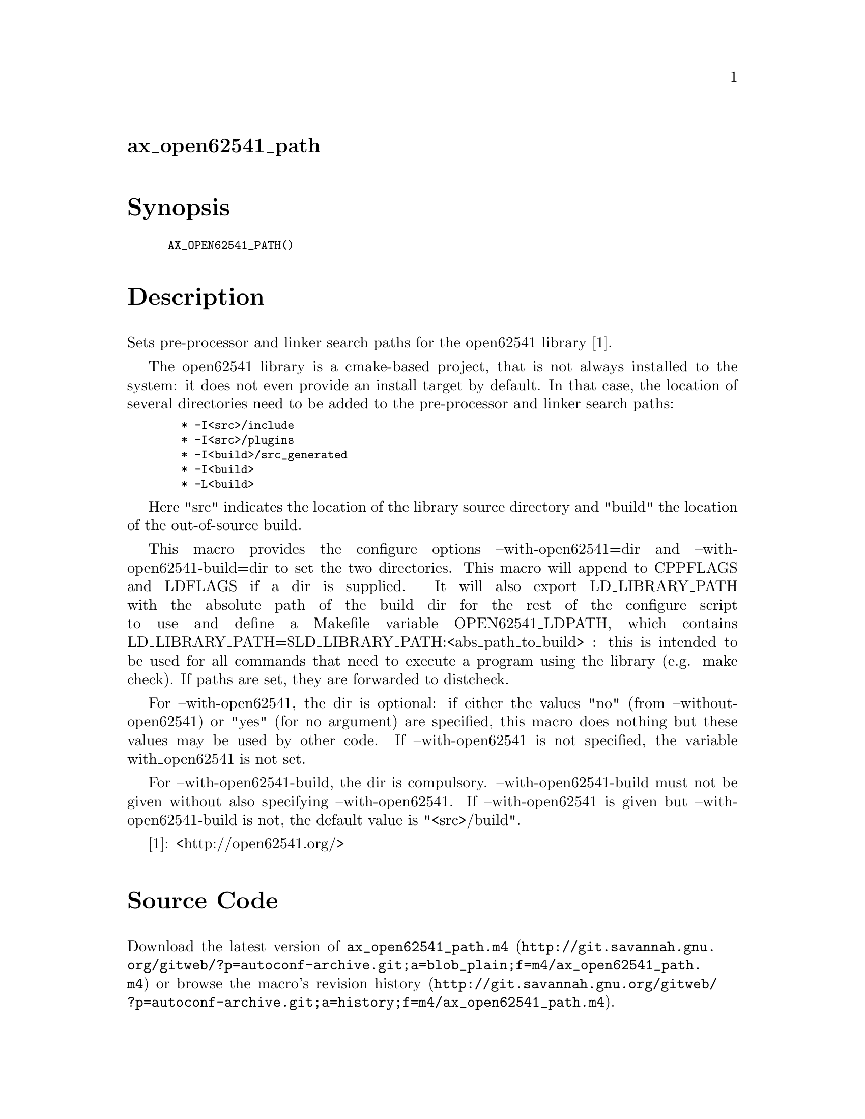 @node ax_open62541_path
@unnumberedsec ax_open62541_path

@majorheading Synopsis

@smallexample
AX_OPEN62541_PATH()
@end smallexample

@majorheading Description

Sets pre-processor and linker search paths for the open62541 library
[1].

The open62541 library is a cmake-based project, that is not always
installed to the system: it does not even provide an install target by
default. In that case, the location of several directories need to be
added to the pre-processor and linker search paths:

@smallexample
  * -I<src>/include
  * -I<src>/plugins
  * -I<build>/src_generated
  * -I<build>
  * -L<build>
@end smallexample

Here "src" indicates the location of the library source directory and
"build" the location of the out-of-source build.

This macro provides the configure options --with-open62541=dir and
--with-open62541-build=dir to set the two directories. This macro will
append to CPPFLAGS and LDFLAGS if a dir is supplied. It will also export
LD_LIBRARY_PATH with the absolute path of the build dir for the rest of
the configure script to use and define a Makefile variable
OPEN62541_LDPATH, which contains
LD_LIBRARY_PATH=$LD_LIBRARY_PATH:<abs_path_to_build> : this is intended
to be used for all commands that need to execute a program using the
library (e.g. make check). If paths are set, they are forwarded to
distcheck.

For --with-open62541, the dir is optional: if either the values "no"
(from --without-open62541) or "yes" (for no argument) are specified,
this macro does nothing but these values may be used by other code. If
--with-open62541 is not specified, the variable with_open62541 is not
set.

For --with-open62541-build, the dir is compulsory.
--with-open62541-build must not be given without also specifying
--with-open62541. If --with-open62541 is given but
--with-open62541-build is not, the default value is "<src>/build".

[1]: <http://open62541.org/>

@majorheading Source Code

Download the
@uref{http://git.savannah.gnu.org/gitweb/?p=autoconf-archive.git;a=blob_plain;f=m4/ax_open62541_path.m4,latest
version of @file{ax_open62541_path.m4}} or browse
@uref{http://git.savannah.gnu.org/gitweb/?p=autoconf-archive.git;a=history;f=m4/ax_open62541_path.m4,the
macro's revision history}.

@majorheading License

@w{Copyright @copyright{} 2016 Olaf Mandel @email{olaf@@mandel.name}}

Copying and distribution of this file, with or without modification, are
permitted in any medium without royalty provided the copyright notice
and this notice are preserved.  This file is offered as-is, without any
warranty.
